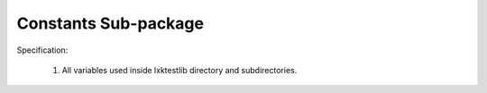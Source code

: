 Constants Sub-package
======================

Specification:

    1. All variables used inside lxktestlib directory and subdirectories.
